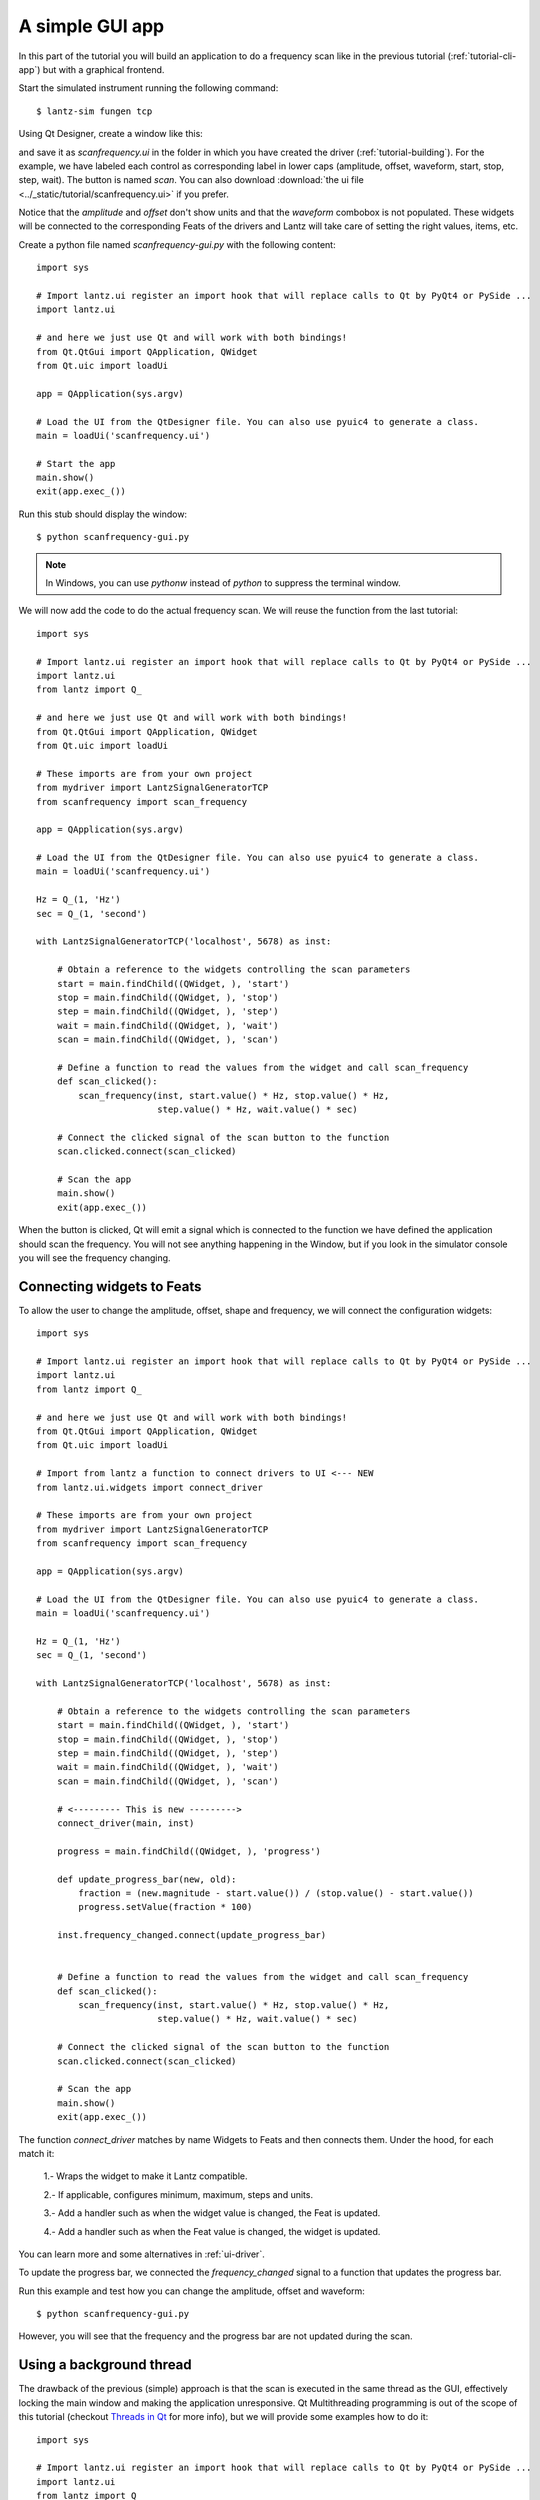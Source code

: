 .. _tutorial-gui-app:


A simple GUI app
================

In this part of the tutorial you will build an application to do a frequency
scan like in the previous tutorial (:ref:`tutorial-cli-app`) but with a
graphical frontend.

Start the simulated instrument running the following command::

    $ lantz-sim fungen tcp

Using Qt Designer, create a window like this:

.. image:: ../_static/tutorial/gui-app.png
   :alt: Scan frequency window.

and save it as `scanfrequency.ui` in the folder in which you have created
the driver (:ref:`tutorial-building`). For the example, we have labeled
each control as corresponding label in lower caps (amplitude, offset,
waveform, start, stop, step, wait). The button is named `scan`.
You can also download
:download:`the ui file <../_static/tutorial/scanfrequency.ui>` if you prefer.

Notice that the `amplitude` and `offset` don't show units and that the `waveform`
combobox is not populated. These widgets will be connected to the corresponding
Feats of the drivers and Lantz will take care of setting the right values, items,
etc.

Create a python file named `scanfrequency-gui.py` with the following content::

    import sys

    # Import lantz.ui register an import hook that will replace calls to Qt by PyQt4 or PySide ...
    import lantz.ui

    # and here we just use Qt and will work with both bindings!
    from Qt.QtGui import QApplication, QWidget
    from Qt.uic import loadUi

    app = QApplication(sys.argv)

    # Load the UI from the QtDesigner file. You can also use pyuic4 to generate a class.
    main = loadUi('scanfrequency.ui')

    # Start the app
    main.show()
    exit(app.exec_())

Run this stub should display the window::

    $ python scanfrequency-gui.py

.. note:: In Windows, you can use `pythonw` instead of `python` to suppress the
   terminal window.

We will now add the code to do the actual frequency scan. We will reuse the
function from the last tutorial::

    import sys

    # Import lantz.ui register an import hook that will replace calls to Qt by PyQt4 or PySide ...
    import lantz.ui
    from lantz import Q_

    # and here we just use Qt and will work with both bindings!
    from Qt.QtGui import QApplication, QWidget
    from Qt.uic import loadUi

    # These imports are from your own project
    from mydriver import LantzSignalGeneratorTCP
    from scanfrequency import scan_frequency

    app = QApplication(sys.argv)

    # Load the UI from the QtDesigner file. You can also use pyuic4 to generate a class.
    main = loadUi('scanfrequency.ui')

    Hz = Q_(1, 'Hz')
    sec = Q_(1, 'second')

    with LantzSignalGeneratorTCP('localhost', 5678) as inst:

        # Obtain a reference to the widgets controlling the scan parameters
        start = main.findChild((QWidget, ), 'start')
        stop = main.findChild((QWidget, ), 'stop')
        step = main.findChild((QWidget, ), 'step')
        wait = main.findChild((QWidget, ), 'wait')
        scan = main.findChild((QWidget, ), 'scan')

        # Define a function to read the values from the widget and call scan_frequency
        def scan_clicked():
            scan_frequency(inst, start.value() * Hz, stop.value() * Hz,
                           step.value() * Hz, wait.value() * sec)

        # Connect the clicked signal of the scan button to the function
        scan.clicked.connect(scan_clicked)

        # Scan the app
        main.show()
        exit(app.exec_())

When the button is clicked, Qt will emit a signal which is connected to the
function we have defined the application should scan the frequency. You will
not see anything happening in the Window, but if you look in the simulator
console you will see the frequency changing.


Connecting widgets to Feats
---------------------------

To allow the user to change the amplitude, offset, shape and frequency, we will
connect the configuration widgets::

    import sys

    # Import lantz.ui register an import hook that will replace calls to Qt by PyQt4 or PySide ...
    import lantz.ui
    from lantz import Q_

    # and here we just use Qt and will work with both bindings!
    from Qt.QtGui import QApplication, QWidget
    from Qt.uic import loadUi

    # Import from lantz a function to connect drivers to UI <--- NEW
    from lantz.ui.widgets import connect_driver

    # These imports are from your own project
    from mydriver import LantzSignalGeneratorTCP
    from scanfrequency import scan_frequency

    app = QApplication(sys.argv)

    # Load the UI from the QtDesigner file. You can also use pyuic4 to generate a class.
    main = loadUi('scanfrequency.ui')

    Hz = Q_(1, 'Hz')
    sec = Q_(1, 'second')

    with LantzSignalGeneratorTCP('localhost', 5678) as inst:

        # Obtain a reference to the widgets controlling the scan parameters
        start = main.findChild((QWidget, ), 'start')
        stop = main.findChild((QWidget, ), 'stop')
        step = main.findChild((QWidget, ), 'step')
        wait = main.findChild((QWidget, ), 'wait')
        scan = main.findChild((QWidget, ), 'scan')

        # <--------- This is new --------->
        connect_driver(main, inst)

        progress = main.findChild((QWidget, ), 'progress')

        def update_progress_bar(new, old):
            fraction = (new.magnitude - start.value()) / (stop.value() - start.value())
            progress.setValue(fraction * 100)

        inst.frequency_changed.connect(update_progress_bar)


        # Define a function to read the values from the widget and call scan_frequency
        def scan_clicked():
            scan_frequency(inst, start.value() * Hz, stop.value() * Hz,
                           step.value() * Hz, wait.value() * sec)

        # Connect the clicked signal of the scan button to the function
        scan.clicked.connect(scan_clicked)

        # Scan the app
        main.show()
        exit(app.exec_())

The function `connect_driver` matches by name Widgets to Feats and then connects
them. Under the hood, for each match it:

    1.- Wraps the widget to make it Lantz compatible.

    2.- If applicable, configures minimum, maximum, steps and units.

    3.- Add a handler such as when the widget value is changed, the Feat is updated.

    4.- Add a handler such as when the Feat value is changed, the widget is updated.

You can learn more and some alternatives in :ref:`ui-driver`.

To update the progress bar, we connected the `frequency_changed` signal to a
function that updates the progress bar.

Run this example and test how you can change the amplitude, offset and waveform::

    $ python scanfrequency-gui.py

However, you will see that the frequency and the progress bar are not updated
during the scan.

Using a background thread
-------------------------

The drawback of the previous (simple) approach is that the scan is executed in the same
thread as the GUI, effectively locking the main window and making the application
unresponsive. Qt Multithreading programming is out of the scope of this tutorial
(checkout `Threads in Qt`_ for more info), but we will provide some examples
how to do it::

    import sys

    # Import lantz.ui register an import hook that will replace calls to Qt by PyQt4 or PySide ...
    import lantz.ui
    from lantz import Q_

    # Import from lantz a function to connect drivers to UI
    from lantz.ui.widgets import connect_driver

    # and here we just use Qt and will work with both bindings!
    from Qt.QtGui import QApplication, QWidget
    from Qt.uic import loadUi

    # We import
    from Qt.QtCore import QThread, QObject

    # These imports are from your own project
    from mydriver import LantzSignalGeneratorTCP
    from scanfrequency import scan_frequency

    app = QApplication(sys.argv)

    # Load the UI from the QtDesigner file. You can also use pyuic4 to generate a class.
    main = loadUi('scanfrequency.ui')

    Hz = Q_(1, 'Hz')
    sec = Q_(1, 'second')

    with LantzSignalGeneratorTCP('localhost', 5678) as inst:

        # Connect the main panel widgets to the instruments Feats,
        # matching by name
        connect_driver(main, inst)

        # Obtain a reference to the widgets controlling the scan parameters
        start = main.findChild((QWidget, ), 'start')
        stop = main.findChild((QWidget, ), 'stop')
        step = main.findChild((QWidget, ), 'step')
        wait = main.findChild((QWidget, ), 'wait')
        scan = main.findChild((QWidget, ), 'scan')
        progress = main.findChild((QWidget, ), 'progress')

        def update_progress_bar(new, old):
            fraction = (new.magnitude - start.value()) / (stop.value() - start.value())
            progress.setValue(fraction * 100)

        inst.frequency_changed.connect(update_progress_bar)

        # <--------- New code--------->
        # Define a function to read the values from the widget and call scan_frequency
        class Scanner(QObject):

            def scan(self):
                # Call the scan frequency
                scan_frequency(inst, start.value() * Hz, stop.value() * Hz,
                               step.value() * Hz, wait.value() * sec)
                # When it finishes, set the progress to 100%
                progress.setValue(100)

        thread = QThread()
        scanner = Scanner()
        scanner.moveToThread(thread)
        thread.start()

        # Connect the clicked signal of the scan button to the function
        scan.clicked.connect(scanner.scan)

        app.aboutToQuit.connect(thread.quit)
        # <--------- End of new code --------->

        main.show()
        exit(app.exec_())

In Qt, when a signal is connected to a slot (a function of a QObject),
the execution occurs in the Thread of the receiver (not the emitter).
That is why we moved the QObject to the new thread.

.. note::
   On a production app it would be good to add a lock to prevent the application
   from exiting or calling the scanner while a scanning is running.




.. _`Threads in Qt`: http://doc.qt.digia.com/4.7/threads.html
